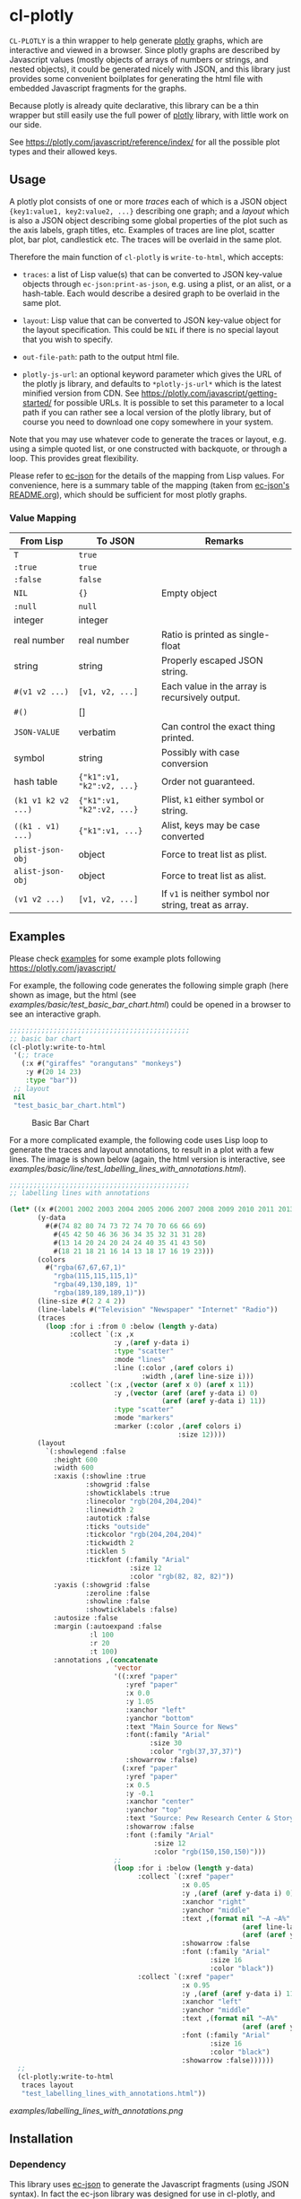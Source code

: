 #+STARTUP: indent
#+STARTUP: overview
#+STARTUP: logdone

* cl-plotly

=CL-PLOTLY= is a thin wrapper to help generate [[https://plotly.com/javascript/getting-started/][plotly]] graphs, which
are interactive and viewed in a browser. Since plotly graphs are
described by Javascript values (mostly objects of arrays of numbers or
strings, and nested objects), it could be generated nicely with JSON,
and this library just provides some convenient boilplates for
generating the html file with embedded Javascript fragments for the
graphs.

Because plotly is already quite declarative, this library can be a
thin wrapper but still easily use the full power of [[https://plotly.com/javascript/getting-started/][plotly]] library,
with little work on our side.

See https://plotly.com/javascript/reference/index/ for all the
possible plot types and their allowed keys.

** Usage
A plotly plot consists of one or more /traces/ each of which is a JSON
object ={key1:value1, key2:value2, ...}= describing one graph; and a
/layout/ which is also a JSON object describing some global properties
of the plot such as the axis labels, graph titles, etc. Examples of
traces are line plot, scatter plot, bar plot, candlestick etc. The
traces will be overlaid in the same plot.

Therefore the main function of =cl-plotly= is =write-to-html=, which
accepts:

- =traces=: a list of Lisp value(s) that can be converted to JSON
  key-value objects through =ec-json:print-as-json=, e.g. using a
  plist, or an alist, or a hash-table. Each would describe a desired
  graph to be overlaid in the same plot.

- =layout=: Lisp value that can be converted to JSON key-value object
  for the layout specification. This could be =NIL= if there is no
  special layout that you wish to specify.

- =out-file-path=: path to the output html file.

- =plotly-js-url=: an optional keyword parameter which gives the URL
  of the plotly js library, and defaults to =*plotly-js-url*= which is
  the latest minified version from CDN. See
  https://plotly.com/javascript/getting-started/ for possible URLs. It
  is possible to set this parameter to a local path if you can rather
  see a local version of the plotly library, but of course you need to
  download one copy somewhere in your system.

Note that you may use whatever code to generate the traces or layout,
e.g. using a simple quoted list, or one constructed with backquote, or
through a loop. This provides great flexibility.

Please refer to [[https://github.com/peterloleungyau/ec-json][ec-json]] for the details of the mapping from Lisp
values. For convenience, here is a summary table of the mapping (taken
from [[https://github.com/peterloleungyau/ec-json/blob/master/README.org][ec-json's README.org]]), which should be sufficient for most plotly
graphs.

*** Value Mapping
| From Lisp           | To JSON                   | Remarks                                               |
|---------------------+---------------------------+-------------------------------------------------------|
| =T=                 | =true=                    |                                                       |
| =:true=             | =true=                    |                                                       |
| =:false=            | =false=                   |                                                       |
| =NIL=               | ={}=                      | Empty object                                          |
| =:null=             | =null=                    |                                                       |
| integer             | integer                   |                                                       |
| real number         | real number               | Ratio is printed as single-float                      |
| string              | string                    | Properly escaped JSON string.                         |
| =#(v1 v2 ...)=      | =[v1, v2, ...]=           | Each value in the array is recursively output.        |
| =#()=               | []                        |                                                       |
| =JSON-VALUE=        | verbatim                  | Can control the exact thing printed.                  |
| symbol              | string                    | Possibly with case conversion                         |
| hash table          | ={"k1":v1, "k2":v2, ...}= | Order not guaranteed.                                 |
| =(k1 v1 k2 v2 ...)= | ={"k1":v1, "k2":v2, ...}= | Plist, =k1= either symbol or string.                  |
| =((k1 . v1) ...)=   | ={"k1":v1, ...}=          | Alist, keys may be case converted                     |
| =plist-json-obj=    | object                    | Force to treat list as plist.                         |
| =alist-json-obj=    | object                    | Force to treat list as alist.                         |
| =(v1 v2 ...)=       | =[v1, v2, ...]=           | If =v1= is neither symbol nor string, treat as array. |

** Examples
Please check [[./examples][examples]] for some example plots following https://plotly.com/javascript/

For example, the following code generates the following simple graph
(here shown as image, but the html (see
[[examples/basic/test_basic_bar_chart.html]]) could be opened in a browser
to see an interactive graph.

#+begin_src lisp
  ;;;;;;;;;;;;;;;;;;;;;;;;;;;;;;;;;;;;;;;;;;;;;
  ;; basic bar chart
  (cl-plotly:write-to-html
   '(;; trace
     (:x #("giraffes" "orangutans" "monkeys")
      :y #(20 14 23)
      :type "bar"))
   ;; layout
   nil
   "test_basic_bar_chart.html")
#+end_src

#+CAPTION: Basic Bar Chart
[[./examples/basic_bar_chart.png]]

For a more complicated example, the following code uses Lisp loop to
generate the traces and layout annotations, to result in a plot with a
few lines. The image is shown below (again, the html version is
interactive, see
[[examples/basic/line/test_labelling_lines_with_annotations.html]]).

#+begin_src lisp
  ;;;;;;;;;;;;;;;;;;;;;;;;;;;;;;;;;;;;;;;;;;;;;
  ;; labelling lines with annotations

  (let* ((x #(2001 2002 2003 2004 2005 2006 2007 2008 2009 2010 2011 2013))
         (y-data
           #(#(74 82 80 74 73 72 74 70 70 66 66 69)
             #(45 42 50 46 36 36 34 35 32 31 31 28)
             #(13 14 20 24 20 24 24 40 35 41 43 50)
             #(18 21 18 21 16 14 13 18 17 16 19 23)))
         (colors
           #("rgba(67,67,67,1)"
             "rgba(115,115,115,1)"
             "rgba(49,130,189, 1)"
             "rgba(189,189,189,1)"))
         (line-size #(2 2 4 2))
         (line-labels #("Television" "Newspaper" "Internet" "Radio"))
         (traces
           (loop :for i :from 0 :below (length y-data)
                 :collect `(:x ,x
                            :y ,(aref y-data i) 
                            :type "scatter"
                            :mode "lines"
                            :line (:color ,(aref colors i)
                                   :width ,(aref line-size i)))
                 :collect `(:x ,(vector (aref x 0) (aref x 11))
                            :y ,(vector (aref (aref y-data i) 0)
                                        (aref (aref y-data i) 11))
                            :type "scatter"
                            :mode "markers"
                            :marker (:color ,(aref colors i)
                                            :size 12))))
         (layout
           `(:showlegend :false
             :height 600
             :width 600
             :xaxis (:showline :true
                     :showgrid :false
                     :showticklabels :true
                     :linecolor "rgb(204,204,204)"
                     :linewidth 2
                     :autotick :false
                     :ticks "outside"
                     :tickcolor "rgb(204,204,204)"
                     :tickwidth 2
                     :ticklen 5
                     :tickfont (:family "Arial"
                                :size 12
                                :color "rgb(82, 82, 82)"))
             :yaxis (:showgrid :false
                     :zeroline :false
                     :showline :false
                     :showticklabels :false)
             :autosize :false
             :margin (:autoexpand :false
                      :l 100
                      :r 20
                      :t 100)
             :annotations ,(concatenate
                            'vector
                            '((:xref "paper"
                               :yref "paper"
                               :x 0.0
                               :y 1.05
                               :xanchor "left"
                               :yanchor "bottom"
                               :text "Main Source for News"
                               :font(:family "Arial"
                                     :size 30
                                     :color "rgb(37,37,37)")
                               :showarrow :false)
                              (:xref "paper"
                               :yref "paper"
                               :x 0.5
                               :y -0.1
                               :xanchor "center"
                               :yanchor "top"
                               :text "Source: Pew Research Center & Storytelling with data"
                               :showarrow :false
                               :font (:family "Arial"
                                      :size 12
                                      :color "rgb(150,150,150)")))
                            ;;
                            (loop :for i :below (length y-data)
                                  :collect `(:xref "paper"
                                             :x 0.05
                                             :y ,(aref (aref y-data i) 0)
                                             :xanchor "right"
                                             :yanchor "middle"
                                             :text ,(format nil "~A ~A%"
                                                            (aref line-labels i)
                                                            (aref (aref y-data i) 0))
                                             :showarrow :false
                                             :font (:family "Arial"
                                                    :size 16
                                                    :color "black"))
                                  :collect `(:xref "paper"
                                             :x 0.95
                                             :y ,(aref (aref y-data i) 11)
                                             :xanchor "left"
                                             :yanchor "middle"
                                             :text ,(format nil "~A%"
                                                            (aref (aref y-data i) 11))
                                             :font (:family "Arial"
                                                    :size 16
                                                    :color "black")
                                             :showarrow :false))))))
    ;;
    (cl-plotly:write-to-html
     traces layout
     "test_labelling_lines_with_annotations.html"))
#+end_src

#+CAPTION: Labelling Lines with Annotations
[[examples/labelling_lines_with_annotations.png]]

** Installation
*** Dependency
This library uses [[https://github.com/peterloleungyau/ec-json][ec-json]] to generate the Javascript fragments (using
JSON syntax). In fact the ec-json library was designed for use in
cl-plotly, and later split into standalone library because it may be
useful elsewhere.

You may follow the installation instructions in [[https://github.com/peterloleungyau/ec-json][ec-json]], and they are
similar to the below instructions, so also included below.

*** With Quicklisp
The simplest way is to use [[https://www.quicklisp.org/beta/][Quicklisp]].

1. Clone the [[https://github.com/peterloleungyau/ec-json][ec-json]] dependency and this project into Quicklisp's
   local-projects directory =~/quicklist/local-projects/=

   #+begin_src bash
     cd ~/quicklist/local-projects/
     # if not cloned ec-json yet
     git clone git@github.com:peterloleungyau/ec-json.git
     # then clone cl-plotly
     git clone git@github.com:peterloleungyau/cl-plotly.git
   #+end_src

2. Then in Lisp REPL, can load with

#+begin_src lisp
  (ql:quickload :cl-plotly)
#+end_src

*** With ASDF
For more traditional [[https://asdf.common-lisp.dev/][ASDF]] configuration, you may do the following:

1. Similar to the above, first clone [[https://github.com/peterloleungyau/ec-json][ec-json]] dependency and this
   project into any of the local directories configured with
   ASDF. E.g. look at =asdf:*central-registry*= in Lisp REPL to see
   the configured directories.

2. Then in Lisp REPL, can load with

#+begin_src lisp
  (asdf:load-system :cl-plotly)
#+end_src

** Possible Future Works
- some convenient wrappers to generate some values, such as generate
  =rgb(r, b, g)= or =rgba(r, b, g, a)=.
- possibly provide some nice looking color palette.
